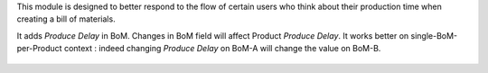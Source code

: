 This module is designed to better respond to the flow of certain users who think
about their production time when creating a bill of materials.

It adds `Produce Delay` in BoM.
Changes in BoM field will affect Product `Produce Delay`.
It works better on single-BoM-per-Product context : indeed changing `Produce Delay` 
on BoM-A will change the value on BoM-B.

.. figure:: ../static/description/mrp_bom_produce_delay.png
